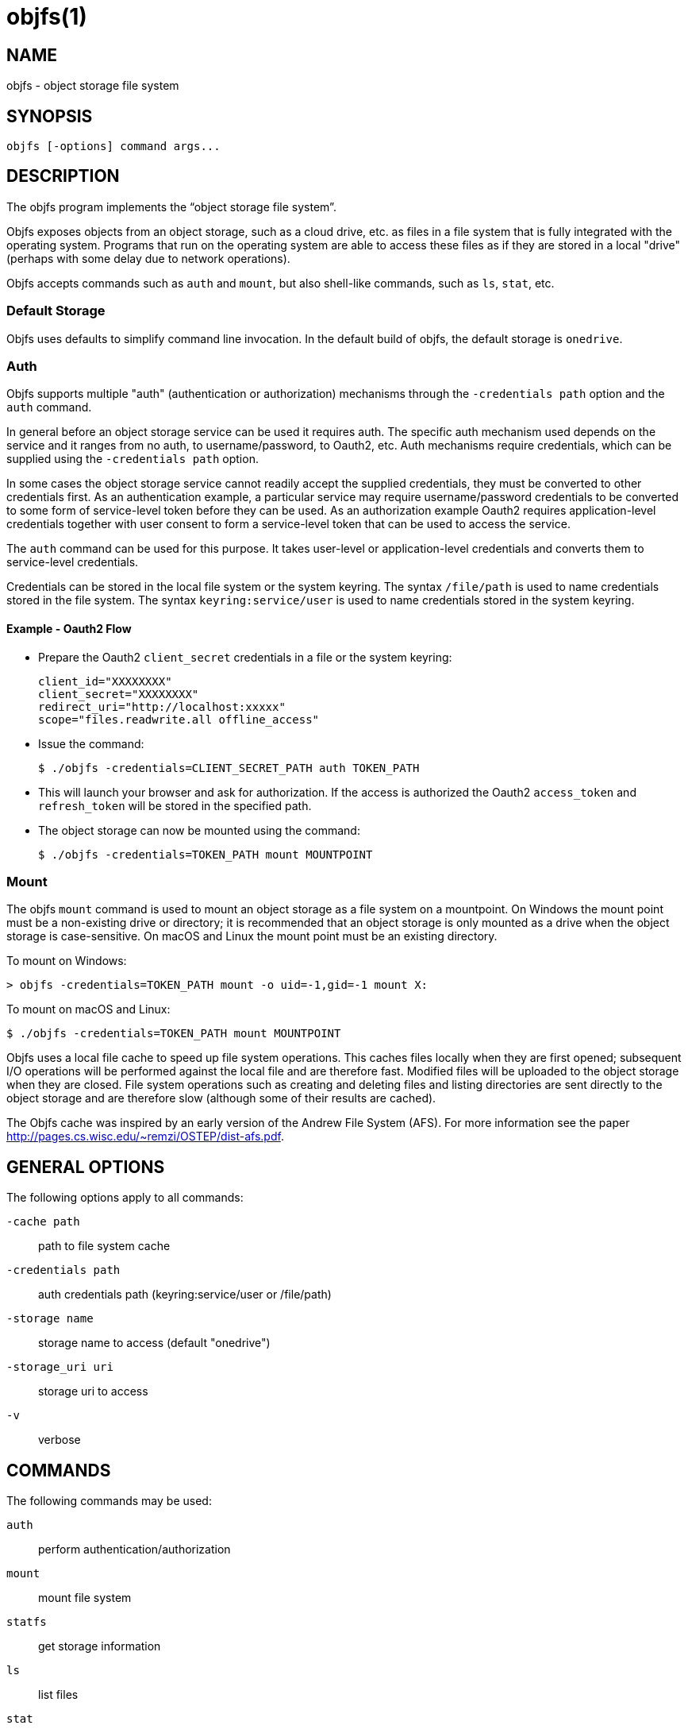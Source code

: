 objfs(1)
========
:blank: pass:[ +]

NAME
----
objfs - object storage file system

SYNOPSIS
--------
`objfs [-options] command args...`
{blank}

DESCRIPTION
-----------
The objfs program implements the ``object storage file system''.

Objfs exposes objects from an object storage, such as a cloud drive, etc. as files in a file system that is fully integrated with the operating system. Programs that run on the operating system are able to access these files as if they are stored in a local "drive" (perhaps with some delay due to network operations).

Objfs accepts commands such as `auth` and `mount`, but also shell-like commands, such as `ls`, `stat`, etc.
{blank}

Default Storage
~~~~~~~~~~~~~~~

Objfs uses defaults to simplify command line invocation. In the default build of objfs, the default storage is `onedrive`.

Auth
~~~~

Objfs supports multiple "auth" (authentication or authorization) mechanisms through the `-credentials path` option and the `auth` command.

In general before an object storage service can be used it requires auth. The specific auth mechanism used depends on the service and it ranges from no auth, to username/password, to Oauth2, etc. Auth mechanisms require credentials, which can be supplied using the `-credentials path` option.

In some cases the object storage service cannot readily accept the supplied credentials, they must be converted to other credentials first. As an authentication example, a particular service may require username/password credentials to be converted to some form of service-level token before they can be used. As an authorization example Oauth2 requires application-level credentials together with user consent to form a service-level token that can be used to access the service.

The `auth` command can be used for this purpose. It takes user-level or application-level credentials and converts them to service-level credentials.

Credentials can be stored in the local file system or the system keyring. The syntax `/file/path` is used to name credentials stored in the file system. The syntax `keyring:service/user` is used to name credentials stored in the system keyring.

Example - Oauth2 Flow
^^^^^^^^^^^^^^^^^^^^^

- Prepare the Oauth2 `client_secret` credentials in a file or the system keyring:
+
----
client_id="XXXXXXXX"
client_secret="XXXXXXXX"
redirect_uri="http://localhost:xxxxx"
scope="files.readwrite.all offline_access"
----

- Issue the command:
+
----
$ ./objfs -credentials=CLIENT_SECRET_PATH auth TOKEN_PATH
----

- This will launch your browser and ask for authorization. If the access is authorized the Oauth2 `access_token` and `refresh_token` will be stored in the specified path.

- The object storage can now be mounted using the command:
+
----
$ ./objfs -credentials=TOKEN_PATH mount MOUNTPOINT
----

Mount
~~~~~

The objfs `mount` command is used to mount an object storage as a file system on a mountpoint. On Windows the mount point must be a non-existing drive or directory; it is recommended that an object storage is only mounted as a drive when the object storage is case-sensitive. On macOS and Linux the mount point must be an existing directory.

To mount on Windows:

----
> objfs -credentials=TOKEN_PATH mount -o uid=-1,gid=-1 mount X:
----

To mount on macOS and Linux:

----
$ ./objfs -credentials=TOKEN_PATH mount MOUNTPOINT
----

Objfs uses a local file cache to speed up file system operations. This caches files locally when they are first opened; subsequent I/O operations will be performed against the local file and are therefore fast. Modified files will be uploaded to the object storage when they are closed. File system operations such as creating and deleting files and listing directories are sent directly to the object storage and are therefore slow (although some of their results are cached).

The Objfs cache was inspired by an early version of the Andrew File System (AFS). For more information see the paper http://pages.cs.wisc.edu/~remzi/OSTEP/dist-afs.pdf.
{blank}

GENERAL OPTIONS
---------------
The following options apply to all commands:

`-cache path`::
    path to file system cache

`-credentials path`::
    auth credentials path (keyring:service/user or /file/path)

`-storage name`::
    storage name to access (default "onedrive")

`-storage_uri uri`::
    storage uri to access

`-v`::
    verbose
{blank}

COMMANDS
--------
The following commands may be used:

`auth`::
    perform authentication/authorization

`mount`::
    mount file system

`statfs`::
    get storage information

`ls`::
    list files

`stat`::
    display file information

`mkdir`::
    make directories

`rmdir`::
    remove directories

`rm`::
    remove files

`mv`::
    move (rename) files

`get`::
    get (download) files

`put`::
    put (upload) files

`cache-pending`::
    list pending cache files

`cache-reset`::
    reset cache (upload and evict files)
{blank}

COPYRIGHT
---------
(C) 2018 Bill Zissimopoulos
